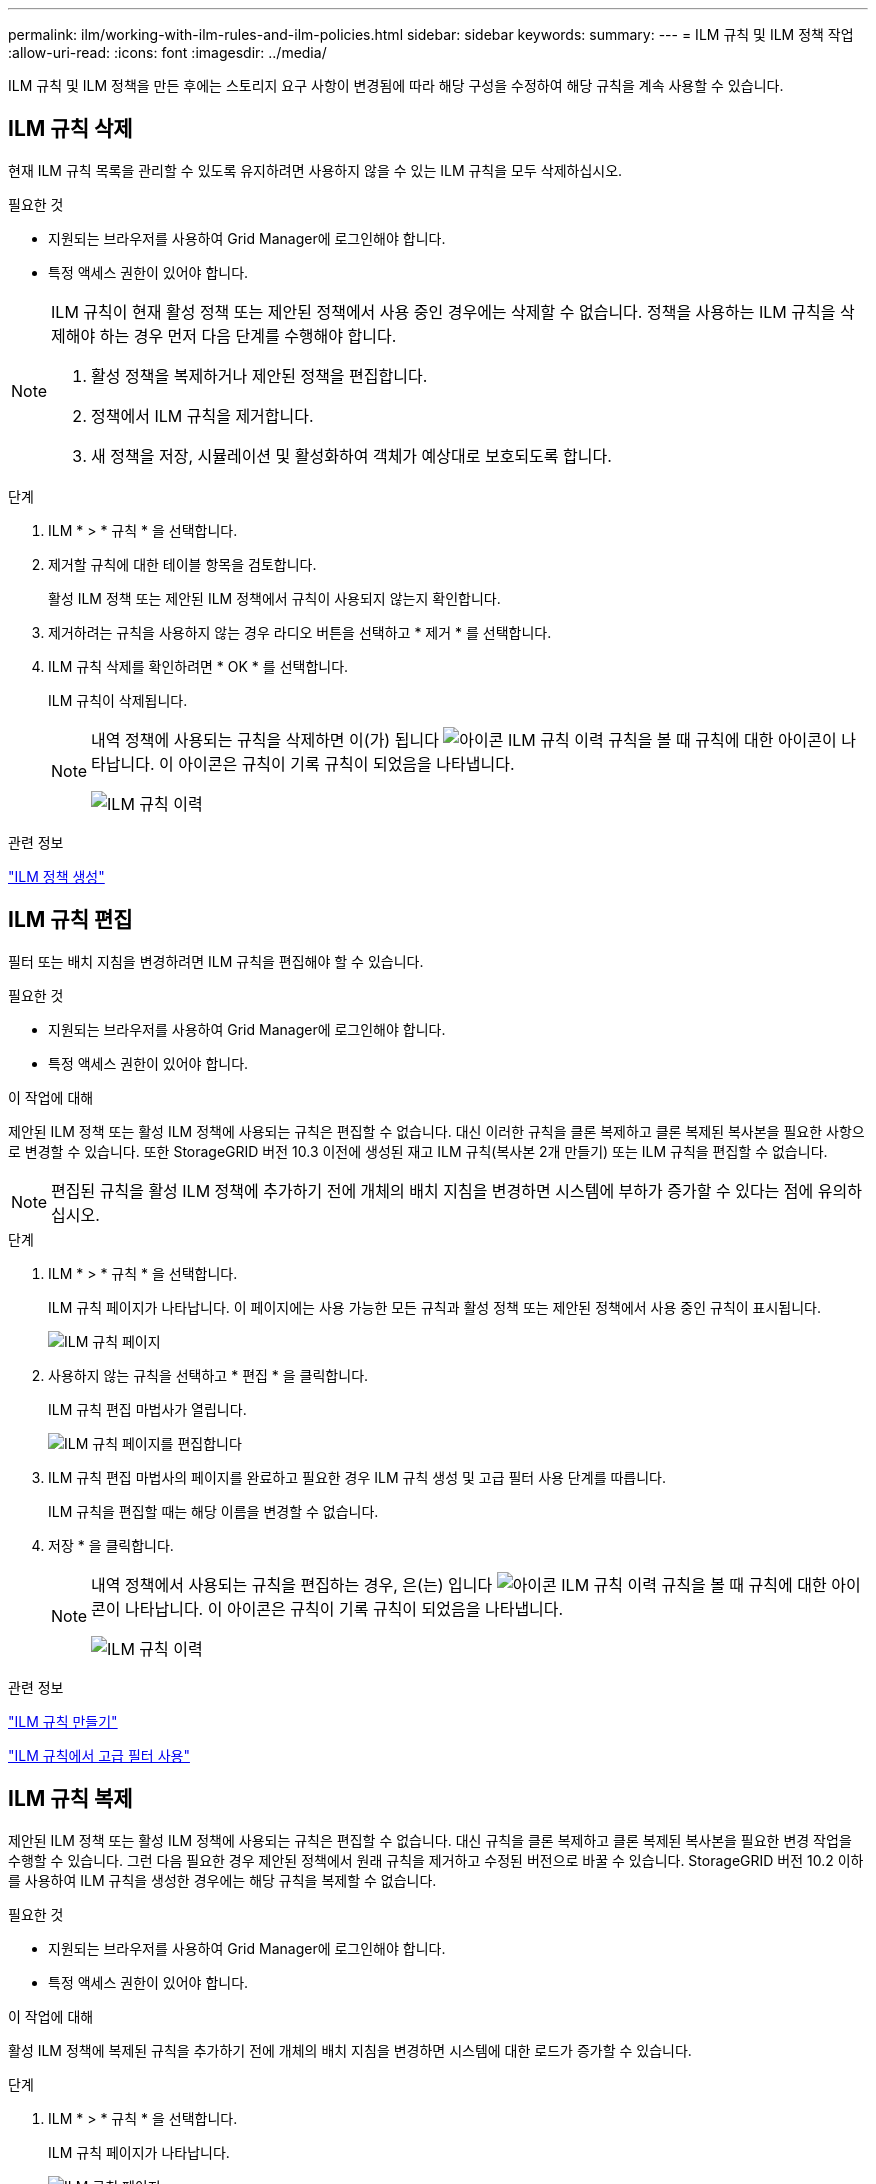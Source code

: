 ---
permalink: ilm/working-with-ilm-rules-and-ilm-policies.html 
sidebar: sidebar 
keywords:  
summary:  
---
= ILM 규칙 및 ILM 정책 작업
:allow-uri-read: 
:icons: font
:imagesdir: ../media/


[role="lead"]
ILM 규칙 및 ILM 정책을 만든 후에는 스토리지 요구 사항이 변경됨에 따라 해당 구성을 수정하여 해당 규칙을 계속 사용할 수 있습니다.



== ILM 규칙 삭제

현재 ILM 규칙 목록을 관리할 수 있도록 유지하려면 사용하지 않을 수 있는 ILM 규칙을 모두 삭제하십시오.

.필요한 것
* 지원되는 브라우저를 사용하여 Grid Manager에 로그인해야 합니다.
* 특정 액세스 권한이 있어야 합니다.


[NOTE]
====
ILM 규칙이 현재 활성 정책 또는 제안된 정책에서 사용 중인 경우에는 삭제할 수 없습니다. 정책을 사용하는 ILM 규칙을 삭제해야 하는 경우 먼저 다음 단계를 수행해야 합니다.

. 활성 정책을 복제하거나 제안된 정책을 편집합니다.
. 정책에서 ILM 규칙을 제거합니다.
. 새 정책을 저장, 시뮬레이션 및 활성화하여 객체가 예상대로 보호되도록 합니다.


====
.단계
. ILM * > * 규칙 * 을 선택합니다.
. 제거할 규칙에 대한 테이블 항목을 검토합니다.
+
활성 ILM 정책 또는 제안된 ILM 정책에서 규칙이 사용되지 않는지 확인합니다.

. 제거하려는 규칙을 사용하지 않는 경우 라디오 버튼을 선택하고 * 제거 * 를 선택합니다.
. ILM 규칙 삭제를 확인하려면 * OK * 를 선택합니다.
+
ILM 규칙이 삭제됩니다.

+
[NOTE]
====
내역 정책에 사용되는 규칙을 삭제하면 이(가) 됩니다 image:../media/icon_ilm_rule_historical.png["아이콘 ILM 규칙 이력"] 규칙을 볼 때 규칙에 대한 아이콘이 나타납니다. 이 아이콘은 규칙이 기록 규칙이 되었음을 나타냅니다.

image::../media/ilm_rule_historical.png[ILM 규칙 이력]

====


.관련 정보
link:creating-ilm-policy.html["ILM 정책 생성"]



== ILM 규칙 편집

필터 또는 배치 지침을 변경하려면 ILM 규칙을 편집해야 할 수 있습니다.

.필요한 것
* 지원되는 브라우저를 사용하여 Grid Manager에 로그인해야 합니다.
* 특정 액세스 권한이 있어야 합니다.


.이 작업에 대해
제안된 ILM 정책 또는 활성 ILM 정책에 사용되는 규칙은 편집할 수 없습니다. 대신 이러한 규칙을 클론 복제하고 클론 복제된 복사본을 필요한 사항으로 변경할 수 있습니다. 또한 StorageGRID 버전 10.3 이전에 생성된 재고 ILM 규칙(복사본 2개 만들기) 또는 ILM 규칙을 편집할 수 없습니다.


NOTE: 편집된 규칙을 활성 ILM 정책에 추가하기 전에 개체의 배치 지침을 변경하면 시스템에 부하가 증가할 수 있다는 점에 유의하십시오.

.단계
. ILM * > * 규칙 * 을 선택합니다.
+
ILM 규칙 페이지가 나타납니다. 이 페이지에는 사용 가능한 모든 규칙과 활성 정책 또는 제안된 정책에서 사용 중인 규칙이 표시됩니다.

+
image::../media/ilm_rules_page_with_edit_and_clone_enabled.png[ILM 규칙 페이지]

. 사용하지 않는 규칙을 선택하고 * 편집 * 을 클릭합니다.
+
ILM 규칙 편집 마법사가 열립니다.

+
image::../media/edit_ilm_rule_step_1.png[ILM 규칙 페이지를 편집합니다]

. ILM 규칙 편집 마법사의 페이지를 완료하고 필요한 경우 ILM 규칙 생성 및 고급 필터 사용 단계를 따릅니다.
+
ILM 규칙을 편집할 때는 해당 이름을 변경할 수 없습니다.

. 저장 * 을 클릭합니다.
+
[NOTE]
====
내역 정책에서 사용되는 규칙을 편집하는 경우, 은(는) 입니다 image:../media/icon_ilm_rule_historical.png["아이콘 ILM 규칙 이력"] 규칙을 볼 때 규칙에 대한 아이콘이 나타납니다. 이 아이콘은 규칙이 기록 규칙이 되었음을 나타냅니다.

image::../media/ilm_rule_historical.png[ILM 규칙 이력]

====


.관련 정보
link:creating-ilm-rule.html["ILM 규칙 만들기"]

link:using-advanced-filters-in-ilm-rules.html["ILM 규칙에서 고급 필터 사용"]



== ILM 규칙 복제

제안된 ILM 정책 또는 활성 ILM 정책에 사용되는 규칙은 편집할 수 없습니다. 대신 규칙을 클론 복제하고 클론 복제된 복사본을 필요한 변경 작업을 수행할 수 있습니다. 그런 다음 필요한 경우 제안된 정책에서 원래 규칙을 제거하고 수정된 버전으로 바꿀 수 있습니다. StorageGRID 버전 10.2 이하를 사용하여 ILM 규칙을 생성한 경우에는 해당 규칙을 복제할 수 없습니다.

.필요한 것
* 지원되는 브라우저를 사용하여 Grid Manager에 로그인해야 합니다.
* 특정 액세스 권한이 있어야 합니다.


.이 작업에 대해
활성 ILM 정책에 복제된 규칙을 추가하기 전에 개체의 배치 지침을 변경하면 시스템에 대한 로드가 증가할 수 있습니다.

.단계
. ILM * > * 규칙 * 을 선택합니다.
+
ILM 규칙 페이지가 나타납니다.

+
image::../media/ilm_rules_page_with_edit_and_clone_enabled.png[ILM 규칙 페이지]

. 복제할 ILM 규칙을 선택하고 * Clone * 을 클릭합니다.
+
ILM 규칙 만들기 마법사가 열립니다.

. ILM 규칙 편집 및 고급 필터 사용 단계에 따라 복제된 규칙을 업데이트합니다.
+
ILM 규칙을 복제할 때 새 이름을 입력해야 합니다.

. 저장 * 을 클릭합니다.
+
새 ILM 규칙이 생성됩니다.



.관련 정보
link:working-with-ilm-rules-and-ilm-policies.html["ILM 규칙 및 ILM 정책 작업"]

link:using-advanced-filters-in-ilm-rules.html["ILM 규칙에서 고급 필터 사용"]



== ILM 정책 활동 대기열 보기

ILM 정책에 대해 평가할 대기열에 있는 개체의 수를 언제든지 볼 수 있습니다. ILM 처리 대기열을 모니터링하여 시스템 성능을 확인할 수 있습니다. 큐가 크면 시스템이 수집 속도를 따라가지 못하고, 클라이언트 애플리케이션의 로드가 너무 크거나, 일부 비정상적인 상태가 존재함을 나타낼 수 있습니다.

.필요한 것
* 지원되는 브라우저를 사용하여 Grid Manager에 로그인해야 합니다.
* 특정 액세스 권한이 있어야 합니다.


.단계
. 대시보드 * 를 선택합니다.
+
image::../media/grid_manager_dashboard.png[그리드 관리 인터페이스의 대시보드]

. ILM(정보 수명 주기 관리) 섹션을 모니터링합니다.
+
물음표를 클릭할 수 있습니다 image:../media/icon_nms_question.gif["물음표 아이콘"] 이 섹션의 항목에 대한 설명을 봅니다.


